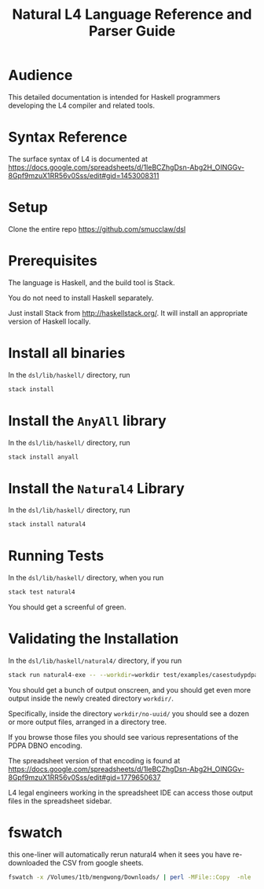 #+TITLE: Natural L4 Language Reference and Parser Guide

* Audience

This detailed documentation is intended for Haskell programmers developing the L4 compiler and related tools.

* Syntax Reference

The surface syntax of L4 is documented at
https://docs.google.com/spreadsheets/d/1leBCZhgDsn-Abg2H_OINGGv-8Gpf9mzuX1RR56v0Sss/edit#gid=1453008311

* Setup

Clone the entire repo https://github.com/smucclaw/dsl

* Prerequisites

The language is Haskell, and the build tool is Stack.

You do not need to install Haskell separately.

Just install Stack from http://haskellstack.org/. It will install an appropriate version of Haskell locally.

* Install all binaries

In the ~dsl/lib/haskell/~ directory, run

#+begin_src bash
  stack install
#+end_src

* Install the ~AnyAll~ library

In the ~dsl/lib/haskell/~ directory, run

#+begin_src bash
  stack install anyall
#+end_src

* Install the ~Natural4~ Library

In the ~dsl/lib/haskell/~ directory, run

#+begin_src bash
  stack install natural4
#+end_src

* Running Tests

In the ~dsl/lib/haskell/~ directory, when you run

#+begin_src bash
  stack test natural4
#+end_src

You should get a screenful of green.

* Validating the Installation

In the ~dsl/lib/haskell/natural4/~ directory, if you run

#+begin_src bash
  stack run natural4-exe -- --workdir=workdir test/examples/casestudypdpadbno-latest.csv
#+end_src

You should get a bunch of output onscreen, and you should get even more output inside the newly created directory ~workdir/~.

Specifically, inside the directory ~workdir/no-uuid/~ you should see a dozen or more output files, arranged in a directory tree.

If you browse those files you should see various representations of the PDPA DBNO encoding.

The spreadsheet version of that encoding is found at
https://docs.google.com/spreadsheets/d/1leBCZhgDsn-Abg2H_OINGGv-8Gpf9mzuX1RR56v0Sss/edit#gid=1779650637

L4 legal engineers working in the spreadsheet IDE can access those output files in the spreadsheet sidebar.

* fswatch

this one-liner will automatically rerun natural4 when it sees you have re-downloaded the CSV from google sheets.

#+begin_src bash
  fswatch -x /Volumes/1tb/mengwong/Downloads/ | perl -MFile::Copy  -nle 'if (my ($fn, $target) = /(Legal(?:SS | Spreadsheets - )(.*).csv) Created.*Renamed/) { for ($target) { print $target; $_ = lc $_; s/[^a-z]//g }; print $fn; print $target; move (qq(/Volumes/1tb/mengwong/Downloads/$fn), qq(/Users/mengwong/src/smucclaw/dsl/lib/haskell/natural4/test/$target-latest.csv)) && print(qq($fn -> $target)) && system(qq(cd src/smucclaw/dsl/lib/haskell/natural4; teedate=`date +%Y%m%d-%H%M%S`.txt; stack run natural4-exe -- --workdir=workdir test/$target-latest.csv > workdir/no-uuid/\$teedate; ln -sf \$teedate workdir/no-uuid/LATEST.txt; head workdir/no-uuid/LATEST.txt; echo done ))} BEGIN { $|++ }'
#+end_src
